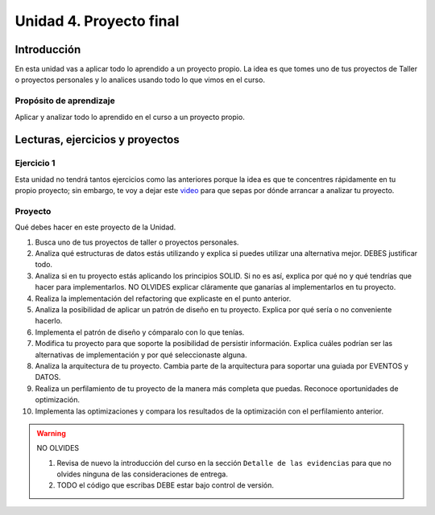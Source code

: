 Unidad 4. Proyecto final
========================================

Introducción
--------------

En esta unidad vas a aplicar todo lo aprendido a un proyecto propio. La idea 
es que tomes uno de tus proyectos de Taller o proyectos personales y lo 
analices usando todo lo que vimos en el curso.


Propósito de aprendizaje
^^^^^^^^^^^^^^^^^^^^^^^^^^

Aplicar y analizar todo lo aprendido en el curso a un proyecto propio. 

.. 
    La unidad se debería realizar entre la semana 14 a la 16: 3 semanas. 
    más una semana más de colchón.

Lecturas, ejercicios y proyectos
----------------------------------

Ejercicio 1
^^^^^^^^^^^^^

Esta unidad no tendrá tantos ejercicios como las anteriores porque la idea es que 
te concentres rápidamente en tu propio proyecto; sin embargo, te voy a dejar este  
`video <https://youtu.be/FBSxvCEthfg>`__ para que sepas por dónde arrancar a analizar 
tu proyecto.

Proyecto
^^^^^^^^^

Qué debes hacer en este proyecto de la Unidad.

#. Busca uno de tus proyectos de taller o proyectos personales.
#. Analiza qué estructuras de datos estás utilizando y explica si 
   puedes utilizar una alternativa mejor. DEBES justificar todo.
#. Analiza si en tu proyecto estás aplicando los principios SOLID. 
   Si no es así, explica por qué no y qué tendrías que hacer para 
   implementarlos. NO OLVIDES explicar cláramente que ganarías al 
   implementarlos en tu proyecto.
#. Realiza la implementación del refactoring que explicaste en el punto 
   anterior.
#. Analiza la posibilidad de aplicar un patrón de diseño en tu proyecto. 
   Explica por qué sería o no conveniente hacerlo.
#. Implementa el patrón de diseño y cómparalo con lo que tenías.
#. Modifica tu proyecto para que soporte la posibilidad de 
   persistir información. Explica cuáles podrían ser las alternativas 
   de implementación y por qué seleccionaste alguna.
#. Analiza la arquitectura de tu proyecto. Cambia parte de la arquitectura 
   para soportar una guiada por EVENTOS y DATOS.
#. Realiza un perfilamiento de tu proyecto de la manera más completa 
   que puedas. Reconoce oportunidades de optimización.
#. Implementa las optimizaciones y compara los resultados de la optimización 
   con el perfilamiento anterior.

.. warning:: NO OLVIDES

   #. Revisa de nuevo la introducción del curso en la sección 
      ``Detalle de las evidencias`` para que no olvides ninguna de las consideraciones 
      de entrega.  
   #. TODO el código que escribas DEBE estar bajo control de versión.